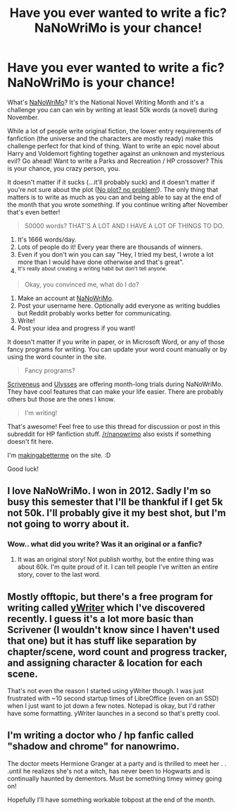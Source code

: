#+TITLE: Have you ever wanted to write a fic? NaNoWriMo is your chance!

* Have you ever wanted to write a fic? NaNoWriMo is your chance!
:PROPERTIES:
:Author: makingabetterme
:Score: 15
:DateUnix: 1446236712.0
:DateShort: 2015-Oct-30
:FlairText: Misc
:END:
What's [[http://nanowrimo.org][NaNoWriMo]]? It's the National Novel Writing Month and it's a challenge you can can win by writing at least 50k words (a novel) during November.

While a lot of people write original fiction, the lower entry requirements of fanfiction (the universe and the characters are mostly ready) make this challenge perfect for that kind of thing. Want to write an epic novel about Harry and Voldemort fighting together against an unknown and mysterious evil? Go ahead! Want to write a Parks and Recreation / HP crossover? This is your chance, you crazy person, you.

It doesn't matter if it sucks (...it'll probably suck) and it doesn't matter if you're not sure about the plot ([[http://blog.nanowrimo.org/post/62067178090/no-plot-no-problem-in-which-a-planning-limit-is][No plot? no problem!]]). The only thing that matters is to write as much as you can and being able to say at the end of the month that you wrote /something/. If you continue writing after November that's even better!

#+begin_quote
  50000 words? THAT'S A LOT AND I HAVE A LOT OF THINGS TO DO.
#+end_quote

1. It's 1666 words/day.
2. Lots of people do it! Every year there are thousands of winners.
3. Even if you don't win you can say "Hey, I tried my best, I wrote a lot more than I would have done otherwise and that's great".
4. ^{It's} ^{really} ^{about} ^{creating} ^{a} ^{writing} ^{habit} ^{but} ^{don't} ^{tell} ^{anyone.}

#+begin_quote
  Okay, you convinced me, what do I do?
#+end_quote

1. Make an account at [[http://nanowrimo.org][NaNoWriMo]].
2. Post your username here. Optionally add everyone as writing buddies but Reddit probably works better for communicating.
3. Write!
4. Post your idea and progress if you want!

It doesn't matter if you write in paper, or in Microsoft Word, or any of those fancy programs for writing. You can update your word count manually or by using the word counter in the site.

#+begin_quote
  Fancy programs?
#+end_quote

[[http://www.literatureandlatte.com/nanowrimo.php][Scriveneus]] and [[http://www.ulyssesapp.com/nanowrimo/][Ulysses]] are offering month-long trials during NaNoWriMo. They have cool features that can make your life easier. There are probably others but those are the ones I know.

#+begin_quote
  I'm writing!
#+end_quote

That's awesome! Feel free to use this thread for discussion or post in this subreddit for HP fanfiction stuff. [[/r/nanowrimo]] also exists if something doesn't fit here.

I'm [[http://nanowrimo.org/participants/makingabetterme][makingabetterme]] on the site. :D

Good luck!


** I love NaNoWriMo. I won in 2012. Sadly I'm so busy this semester that I'll be thankful if I get 5k not 50k. I'll probably give it my best shot, but I'm not going to worry about it.
:PROPERTIES:
:Author: silver_fire_lizard
:Score: 4
:DateUnix: 1446270621.0
:DateShort: 2015-Oct-31
:END:

*** Wow.. what did you write? Was it an original or a fanfic?
:PROPERTIES:
:Author: pddpro
:Score: 3
:DateUnix: 1446350761.0
:DateShort: 2015-Nov-01
:END:

**** It was an original story! Not publish worthy, but the entire thing was about 60k. I'm quite proud of it. I can tell people I've written an entire story, cover to the last word.
:PROPERTIES:
:Author: silver_fire_lizard
:Score: 2
:DateUnix: 1446359397.0
:DateShort: 2015-Nov-01
:END:


** Mostly offtopic, but there's a free program for writing called [[http://www.spacejock.com/yWriter5.html][yWriter]] which I've discovered recently. I guess it's a lot more basic than Scrivener (I wouldn't know since I haven't used that one) but it has stuff like separation by chapter/scene, word count and progress tracker, and assigning character & location for each scene.

That's not even the reason I started using yWriter though. I was just frustrated with ~10 second startup times of LibreOffice (even on an SSD) when I just want to jot down a few notes. Notepad is okay, but I'd rather have some formatting. yWriter launches in a second so that's pretty cool.
:PROPERTIES:
:Author: deirox
:Score: 3
:DateUnix: 1446238687.0
:DateShort: 2015-Oct-31
:END:


** I'm writing a doctor who / hp fanfic called "shadow and chrome" for nanowrimo.

The doctor meets Hermione Granger at a party and is thrilled to meet her . . .until he realizes she's not a witch, has never been to Hogwarts and is continually haunted by dementors. Must be something timey wimey going on!

Hopefully I'll have something workable tobpost at the end of the month.
:PROPERTIES:
:Author: Seeker0fTruth
:Score: 2
:DateUnix: 1446521362.0
:DateShort: 2015-Nov-03
:END:
